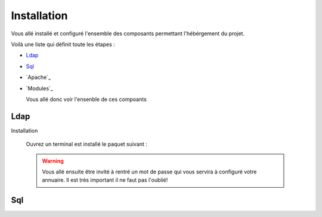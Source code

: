 Installation
############

Vous allé installé et configuré l'ensemble des composants permettant l'hébérgement du projet.

Voilà une liste qui définit toute les étapes : 

- `Ldap`_
- `Sql`_
- `Apache`_
- `Modules`_

  Vous allé donc voir l'ensenble de ces compoants

Ldap
====

Installation
  
  Ouvrez un terminal est installé le paquet suivant :
  
  .. code-block:: shell
      :linenos:
   
      sudo apt-get install slapd
      
  .. warning::
        Vous allé ensuite être invité à rentré un mot de passe qui vous servira à configuré votre annuaire. Il est très important il ne faut pas l'oublié!
        
        
       
Sql
===
  
